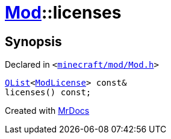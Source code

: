 [#Mod-licenses]
= xref:Mod.adoc[Mod]::licenses
:relfileprefix: ../
:mrdocs:


== Synopsis

Declared in `&lt;https://github.com/PrismLauncher/PrismLauncher/blob/develop/launcher/minecraft/mod/Mod.h#L69[minecraft&sol;mod&sol;Mod&period;h]&gt;`

[source,cpp,subs="verbatim,replacements,macros,-callouts"]
----
xref:QList.adoc[QList]&lt;xref:ModLicense.adoc[ModLicense]&gt; const&
licenses() const;
----



[.small]#Created with https://www.mrdocs.com[MrDocs]#
